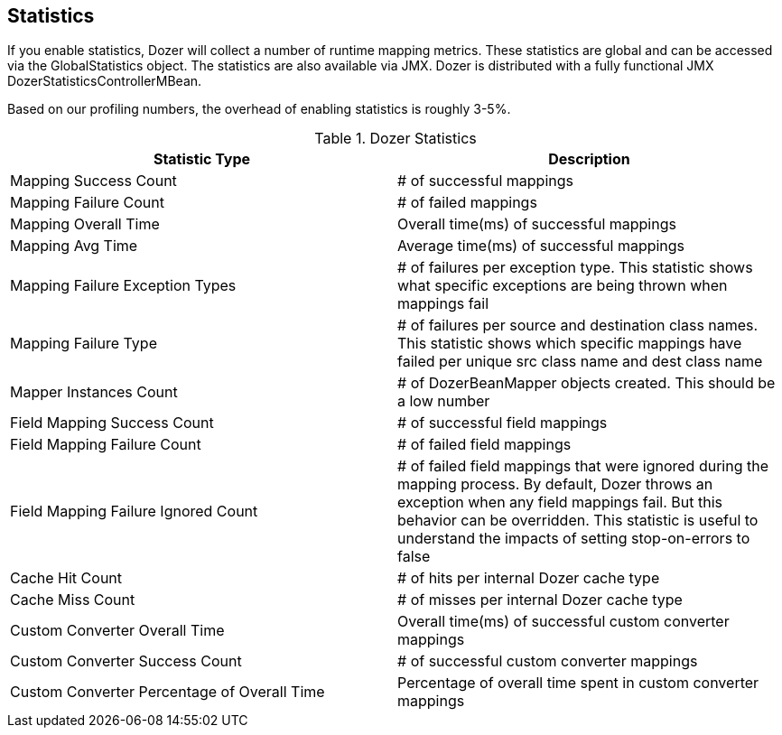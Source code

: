 == Statistics
If you enable statistics, Dozer will collect a number of runtime mapping
metrics. These statistics are global and can be accessed via the
GlobalStatistics object. The statistics are also available via JMX.
Dozer is distributed with a fully functional JMX
DozerStatisticsControllerMBean.

Based on our profiling numbers, the overhead of enabling statistics is
roughly 3-5%.

[cols="2*", options="header"]
.Dozer Statistics
|===
|Statistic Type
|Description

|Mapping Success Count
|# of successful mappings

|Mapping Failure Count
|# of failed mappings

|Mapping Overall Time
|Overall time(ms) of successful mappings

|Mapping Avg Time
|Average time(ms) of successful mappings

|Mapping Failure Exception Types
|# of failures per exception type. This statistic shows what specific exceptions are being thrown when mappings fail

|Mapping Failure Type
|# of failures per source and destination class names. This statistic shows which specific mappings have failed per unique src class name and dest class name

|Mapper Instances Count
|# of DozerBeanMapper objects created. This should be a low number

|Field Mapping Success Count
|# of successful field mappings

|Field Mapping Failure Count
|# of failed field mappings

|Field Mapping Failure Ignored Count
|# of failed field mappings that were ignored during the mapping process. By default, Dozer throws an exception when any field mappings fail. But this behavior can be overridden. This statistic is useful to understand the impacts of setting stop-on-errors to false

|Cache Hit Count
|# of hits per internal Dozer cache type

|Cache Miss Count
|# of misses per internal Dozer cache type

|Custom Converter Overall Time
|Overall time(ms) of successful custom converter mappings

|Custom Converter Success Count
|# of successful custom converter mappings

|Custom Converter Percentage of Overall Time
|Percentage of overall time spent in custom converter mappings
|===
